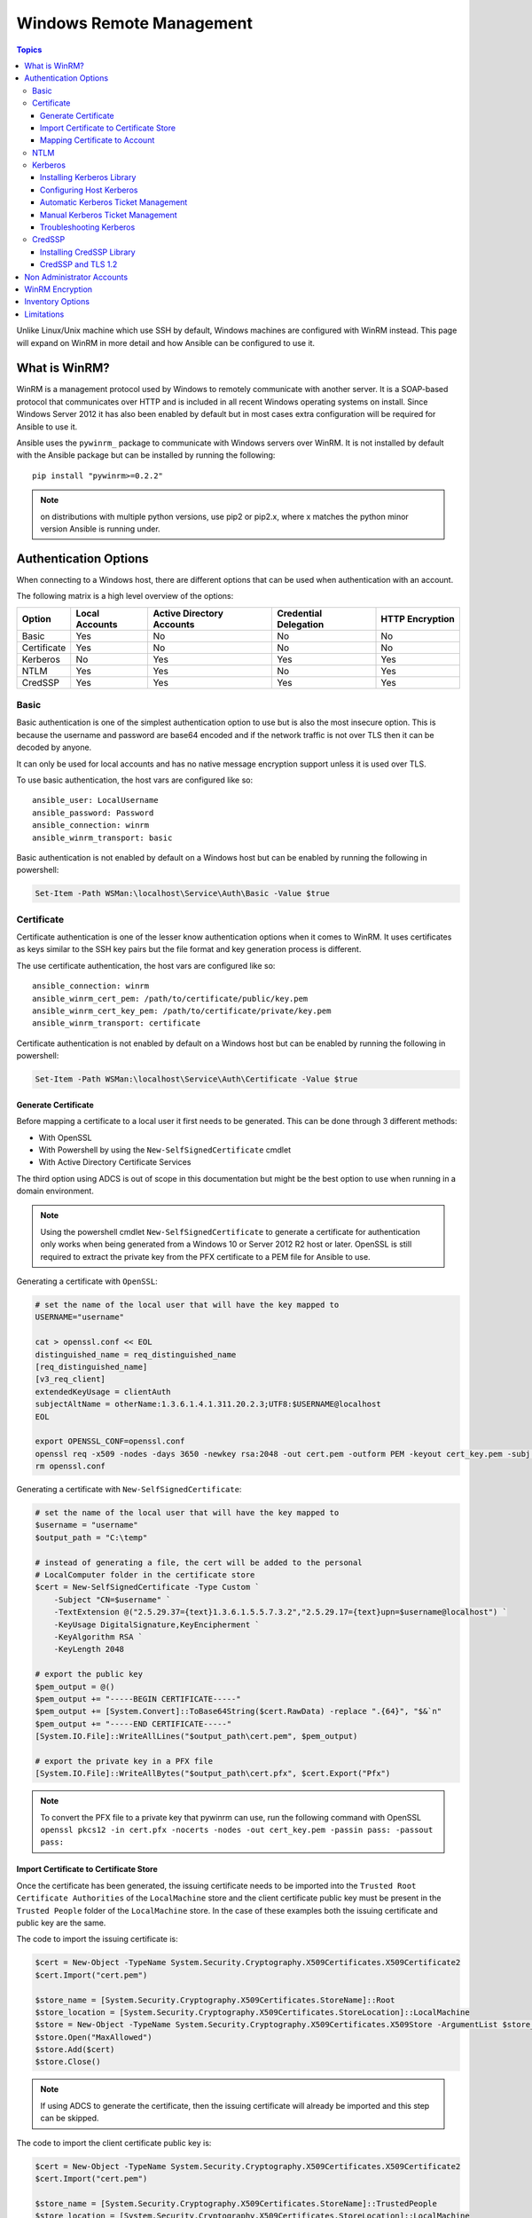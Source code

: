 Windows Remote Management
=========================

.. contents:: Topics

Unlike Linux/Unix machine which use SSH by default, Windows machines are
configured with WinRM instead. This page will expand on WinRM in more detail
and how Ansible can be configured to use it.

What is WinRM?
``````````````
WinRM is a management protocol used by Windows to remotely communicate with
another server. It is a SOAP-based protocol that communicates over HTTP and is
included in all recent Windows operating systems on install. Since Windows
Server 2012 it has also been enabled by default but in most cases extra
configuration will be required for Ansible to use it.

Ansible uses the ``pywinrm_`` package to communicate with Windows servers over
WinRM. It is not installed by default with the Ansible package but can be
installed by running the following::

   pip install "pywinrm>=0.2.2"

.. Note:: on distributions with multiple python versions, use pip2 or pip2.x, where x matches the python minor version Ansible is running under.

.. _pywinrm https://github.com/diyan/pywinrm

Authentication Options
``````````````````````
When connecting to a Windows host, there are different options that can be used
when authentication with an account.

The following matrix is a high level overview of the options:

+-------------+----------------+---------------------------+-----------------------+-----------------+
| Option      | Local Accounts | Active Directory Accounts | Credential Delegation | HTTP Encryption |
+=============+================+===========================+=======================+=================+
| Basic       | Yes            | No                        | No                    | No              |
+-------------+----------------+---------------------------+-----------------------+-----------------+
| Certificate | Yes            | No                        | No                    | No              |
+-------------+----------------+---------------------------+-----------------------+-----------------+
| Kerberos    | No             | Yes                       | Yes                   | Yes             |
+-------------+----------------+---------------------------+-----------------------+-----------------+
| NTLM        | Yes            | Yes                       | No                    | Yes             |
+-------------+----------------+---------------------------+-----------------------+-----------------+
| CredSSP     | Yes            | Yes                       | Yes                   | Yes             |
+-------------+----------------+---------------------------+-----------------------+-----------------+

Basic
-----
Basic authentication is one of the simplest authentication option to use but is
also the most insecure option. This is because the username and password are
base64 encoded and if the network traffic is not over TLS then it can be
decoded by anyone.

It can only be used for local accounts and has no native message encryption
support unless it is used over TLS.

To use basic authentication, the host vars are configured like so::

    ansible_user: LocalUsername
    ansible_password: Password
    ansible_connection: winrm
    ansible_winrm_transport: basic

Basic authentication is not enabled by default on a Windows host but can be
enabled by running the following in powershell:

.. code-block:: powershell

    Set-Item -Path WSMan:\localhost\Service\Auth\Basic -Value $true

Certificate
-----------
Certificate authentication is one of the lesser know authentication options
when it comes to WinRM. It uses certificates as keys similar to the SSH key
pairs but the file format and key generation process is different.

The use certificate authentication, the host vars are configured like so::

    ansible_connection: winrm
    ansible_winrm_cert_pem: /path/to/certificate/public/key.pem
    ansible_winrm_cert_key_pem: /path/to/certificate/private/key.pem
    ansible_winrm_transport: certificate

Certificate authentication is not enabled by default on a Windows host but can
be enabled by running the following in powershell:

.. code-block:: powershell

    Set-Item -Path WSMan:\localhost\Service\Auth\Certificate -Value $true

Generate Certificate
++++++++++++++++++++
Before mapping a certificate to a local user it first needs to be generated.
This can be done through 3 different methods:

* With OpenSSL
* With Powershell by using the ``New-SelfSignedCertificate`` cmdlet
* With Active Directory Certificate Services

The third option using ADCS is out of scope in this documentation but might be
the best option to use when running in a domain environment.

.. Note:: Using the powershell cmdlet ``New-SelfSignedCertificate`` to generate
    a certificate for authentication only works when being generated from a
    Windows 10 or Server 2012 R2 host or later. OpenSSL is still required to
    extract the private key from the PFX certificate to a PEM file for Ansible
    to use.

Generating a certificate with ``OpenSSL``:

.. code-block:: shell

    # set the name of the local user that will have the key mapped to
    USERNAME="username"

    cat > openssl.conf << EOL
    distinguished_name = req_distinguished_name
    [req_distinguished_name]
    [v3_req_client]
    extendedKeyUsage = clientAuth
    subjectAltName = otherName:1.3.6.1.4.1.311.20.2.3;UTF8:$USERNAME@localhost
    EOL

    export OPENSSL_CONF=openssl.conf
    openssl req -x509 -nodes -days 3650 -newkey rsa:2048 -out cert.pem -outform PEM -keyout cert_key.pem -subj "/CN=$USERNAME" -extensions v3_req_client
    rm openssl.conf


Generating a certificate with ``New-SelfSignedCertificate``:

.. code-block:: powershell

    # set the name of the local user that will have the key mapped to
    $username = "username"
    $output_path = "C:\temp"

    # instead of generating a file, the cert will be added to the personal
    # LocalComputer folder in the certificate store
    $cert = New-SelfSignedCertificate -Type Custom `
        -Subject "CN=$username" `
        -TextExtension @("2.5.29.37={text}1.3.6.1.5.5.7.3.2","2.5.29.17={text}upn=$username@localhost") `
        -KeyUsage DigitalSignature,KeyEncipherment `
        -KeyAlgorithm RSA `
        -KeyLength 2048
    
    # export the public key
    $pem_output = @()
    $pem_output += "-----BEGIN CERTIFICATE-----"
    $pem_output += [System.Convert]::ToBase64String($cert.RawData) -replace ".{64}", "$&`n"
    $pem_output += "-----END CERTIFICATE-----"
    [System.IO.File]::WriteAllLines("$output_path\cert.pem", $pem_output)

    # export the private key in a PFX file
    [System.IO.File]::WriteAllBytes("$output_path\cert.pfx", $cert.Export("Pfx")


.. Note:: To convert the PFX file to a private key that pywinrm can use, run
    the following command with OpenSSL
    ``openssl pkcs12 -in cert.pfx -nocerts -nodes -out cert_key.pem -passin pass: -passout pass:``

Import Certificate to Certificate Store
+++++++++++++++++++++++++++++++++++++++
Once the certificate has been generated, the issuing certificate needs to be
imported into the ``Trusted Root Certificate Authorities`` of the
``LocalMachine`` store and the client certificate public key must be present
in the ``Trusted People`` folder of the ``LocalMachine`` store. In the case of
these examples both the issuing certificate and public key are the same.

The code to import the issuing certificate is:

.. code-block:: powershell

    $cert = New-Object -TypeName System.Security.Cryptography.X509Certificates.X509Certificate2
    $cert.Import("cert.pem")

    $store_name = [System.Security.Cryptography.X509Certificates.StoreName]::Root
    $store_location = [System.Security.Cryptography.X509Certificates.StoreLocation]::LocalMachine
    $store = New-Object -TypeName System.Security.Cryptography.X509Certificates.X509Store -ArgumentList $store_name, $store_location
    $store.Open("MaxAllowed")
    $store.Add($cert)
    $store.Close()


.. Note:: If using ADCS to generate the certificate, then the issuing
    certificate will already be imported and this step can be skipped.

The code to import the client certificate public key is:

.. code-block:: powershell

    $cert = New-Object -TypeName System.Security.Cryptography.X509Certificates.X509Certificate2
    $cert.Import("cert.pem")

    $store_name = [System.Security.Cryptography.X509Certificates.StoreName]::TrustedPeople
    $store_location = [System.Security.Cryptography.X509Certificates.StoreLocation]::LocalMachine
    $store = New-Object -TypeName System.Security.Cryptography.X509Certificates.X509Store -ArgumentList $store_name, $store_location
    $store.Open("MaxAllowed")
    $store.Add($cert)
    $store.Close()


Mapping Certificate to Account
++++++++++++++++++++++++++++++
Once the certificate has been import then it needs to be mapped to the relevant
local user account.

This can be done with the following powershell command:

.. code-block:: powershell

    $username = "username"
    $password = ConvertTo-SecureString -String "password" -AsPlainText -Force
    $credential = New-Object -TypeName System.Management.Automation.PSCredential -ArgumentList $username, $password

    # this is the issuer thumbprint which in the case of a self generated cert
    # is the public key thumbprint, additional logic may be required for other
    # scenarios
    $thumbprint = (Get-ChildItem -Path cert:\LocalMachine\root | Where-Object { $_.Subject -eq "CN=$username" }).Thumbprint

    New-Item -Path WSMan:\localhost\ClientCertificate `
        -Subject "$username@localhost" `
        -URI * `
        -Issuer $thumbprint `
        -Credential $credential `
        -Force

Once this is complete, the hostvar ``ansible_winrm_cert_pem`` should be set to
the path of the public key and ``ansible_winrm_cert_key_pem`` should be set to
the path of the private key.

NTLM
----
NTLM is an older authentication mechanism used by Microsoft and can support
both local and domain accounts. By default NTLM is enabled on the WinRM
service so no actions are required before using it.

This is easiest authentication protocol to use and is more secure than
``Basic`` auth. If running in a domain environment, ``Kerberos`` should be used
in favour of NTLM. 

Some of the reasons why Kerberos is preferred over NTLM are:

* NTLM is an older protocol and as such does not support the newer encryption
  protocols
* NTLM is slower to authenticate as there are more round trips to the host in
  the authentication stage
* NTLM does not allow credential delegation while Kerberos does

To use NTLM authentication, the host vars are configured like so::

    ansible_user: LocalUsername
    ansible_password: Password
    ansible_connection: winrm
    ansible_winrm_transport: ntlm

Kerberos
--------
Kerberos is the recommended authentication option to use when running in a
domain environment. It supports extra features like credential delegation,
message encryption over HTTP and is one of the more secure options that
are available through WinRM.

Kerberos requires some more setup work on the Ansible host before it can be
used properly.

To use Kerberos authentication, the host vars are configured like so::

    ansible_user: username@MY.DOMAIN.COM
    ansible_password: Password
    ansible_connection: winrm
    ansible_winrm_transport: kerberos

As of Ansible 2.3, the Kerberos ticket will be created based on
``ansible_user`` and ``ansible_password``. If running on an older Ansible
release or when ``ansible_winrm_kinit_mode`` is ``manual`` then a Kerberos
ticket must already be obtained. See below for more details.

There are some extra host variables that can be set as shown below::

    ansible_winrm_kinit_mode: managed/manual (manual means Ansible will not obtain a ticket)
    ansible_winrm_kinit_cmd: the kinit binary to use to obtain a Kerberos ticket (default to kinit)
    ansible_winrm_keytab: the path to the keytab file
    ansible_winrm_kerberos_delegation: allows the credentials to traverse multiple hops
    ansible_winrm_kerberos_hostname_override: the hostname to be used for the kerberos exchange

Installing Kerberos Library
+++++++++++++++++++++++++++
In order to authenticate with Kerberos, their are some system dependencies that
must be installed first. The below script lists the dependencies based on the
distro:

.. code-block:: shell

    # Via Yum (RHEL/Centos/Fedora)
    yum -y install python-devel krb5-devel krb5-libs krb5-workstation

    # Via Apt (Ubuntu)
    sudo apt-get install python-dev libkrb5-dev krb5-user

    # Via Portage (Gentoo)
    emerge -av app-crypt/mit-krb5
    emerge -av dev-python/setuptools

    # Via Pkg (FreeBSD)
    sudo pkg install security/krb5

    # Via OpenCSW (Solaris)
    pkgadd -d http://get.opencsw.org/now
    /opt/csw/bin/pkgutil -U
    /opt/csw/bin/pkgutil -y -i libkrb5_3

    # Via Pacman (Arch Linux)
    pacman -S krb5


Once the dependencies have been installed, the ``python-kerberos`` wrapper can
be install via ``pip``:

.. code-block:: shell

    pip install pywinrm[kerberos]


Configuring Host Kerberos
+++++++++++++++++++++++++
Once the dependencies have been installed, it will need to be configured so
that it can communicate with a domain. This configuration is done through the
``/etc/krb5.conf`` file which should be installed as a result of installing the
packages above.

In the section that starts with:

::

    [realms]

Add the full domain name and the fully qualified domain names of the primary
and secondary Active Directory domain controllers. It should look something
like this:

::

    [realms]
        MY.DOMAIN.COM = {
            kdc = domain-controller1.my.domain.com
            kdc = domain-controller2.my.domain.com
        }

In the section that starts with:

::

    [domain_realm]

Add a line like the following for each domain that Ansible needs access for:

::

    [domain_realm]
        .my.domain.com = MY.DOMAIN.COM

You can configure other settings in this file such as the default domain, see
krb5.conf_ for more details

.. _krb5.config: https://web.mit.edu/kerberos/krb5-1.12/doc/admin/conf_files/krb5_conf.html

Automatic Kerberos Ticket Management
++++++++++++++++++++++++++++++++++++
Since Ansible 2.3, it will default to automatically managing kerberos tickets
both ``ansible_user`` and ``ansible_password`` are specified for a host. In
this process a new ticket is created in a temporary credential cache for each
host. This is done before each task executes (to minimize the chance of ticket
expiration). The temporary credential caches are deleted after each task
completes and will not interfere with the default credential cache.

To disable automatic ticket management set ``ansible_winrm_kinit_mode=manual``
via the inventory.

Automatic ticket management requires a standard ``kinit`` binary on the control
host system path. To specify a different location or binary name, set the
``ansible_winrm_kinit_cmd`` hostvar to the fully qualified path to a MIT krbv5
``kinit``-compatible binary.

Manual Kerberos Ticket Management
+++++++++++++++++++++++++++++++++
To manually management Kerberos tickets, the ``kinit`` binary is used. To
obtain a new ticket the following command is used:

.. code-block:: shell

    kinit username@MY.DOMAIN.COM

.. Note:: The domain part has to be fully qualified and must be in upper case.

To see what tickets (if any) have been acquired, use the following command:

.. code-block:: shell

    klist

To destroy all the tickets that have been acquired, use the following command:

.. code-block:: shell

    kdestroy

Troubleshooting Kerberos
++++++++++++++++++++++++
Kerberos is higly reliant on the environment setup being correct for it to
work. If issues are occuring check the following:

* The hostname set for the Windows host is the FQDN and not an IP address

* The forward and reverse DNS lookups are working properly in the domain. To
  test this, ping the windows host by name and then use the ip address returned
  with ``nslookup``. The same name should be returned when using ``nslookup``
  on the IP address.

* The Anisble host's clock is synchronised with the domain controller. Kerberos
  is time sensitive and a little clock drift can cause the ticket generation
  process to fail.

* Check the real fully qualified domain name for the domain is configured in
  the ``krb5.conf`` file. To check this run::

    kinit -C username@MY.DOMAIN.COM
    klist

  If the domain name return by ``klist`` is different from the one requested,
  an alias is being used. The ``krb5.conf`` file needs to be updated so that
  the FQDN is used and not its alias.

CredSSP
-------
CredSSP authentication is a newer authentication protocol that allows
credential delegation. This is achieved by encrypting the username and password
after authentication has succeeded and sending that to the server using the
CredSSP protocol.

Because the username and password are sent to the server to be used for double
hop authentication, ensure the hosts that the Windows one communicates with are
not compromised and are trusted.

CredSSP can be used for both local and domain accounts and also supports
message encryption over HTTP.

To use CredSSP authentication, the host vars are configured like so::

    ansible_user: Username
    ansible_password: Password
    ansible_connection: winrm
    ansible_winrm_transport: credssp

There are some extra host variables that can be set as shown below::

    ansible_winrm_credssp_disable_tlsv1_2: when true will not use TLS 1.2 in the CredSSP auth process

CredSSP authentication is not enabled by default on a Windows host but can
be enabled by running the following in powershell:

.. code-block:: powershell

    Enable-WSManCredSSP -Role Server -Force

Installing CredSSP Library
++++++++++++++++++++++++++

The ``requests-credssp`` wrapper can be installed via ``pip``:

.. code-block:: bash

    pip install pywinrm[credssp]


CredSSP and TLS 1.2
+++++++++++++++++++
By default the ``requests-credssp`` library is configured to authenticate over
a TLS 1.2 protocol. TLS 1.2 is installed and enabled by default from Server 2012
and Windows 8 onwards. 

There are two ways that older hosts can be used with CredSSP, which are:

* Install and enable a hotfix to enable TLS 1.2 support. This is the
  recommended when using Server 2008 R2 and Windows 7.

* Set ``ansible_winrm_credssp_disable_tlsv1_2=True`` in the inventory to run
  over TLS 1.0. This is the only option when connecting to Server 2008 as it
  has no way of supporting TLS 1.2

To enable TLS 1.2 support on Server 2008 R2 and Windows 7, the optional update
KRB3080079_ needs to be installed. Once installed and the host rebooted, run
the following powershell commands to enable TLS 1.2:

.. code-block:: powershell

    $reg_path = "HKLM:\SYSTEM\CurrentControlSet\Control\SecurityProvider\SCHANNEL\Protocols\TLS 1.2"
    New-Item -Path $reg_path
    New-Item -Path "$reg_path\Server"
    New-Item -Path "$reg_path\Client"

    New-ItemProperty -Path "$reg_path\Server" -Name "Enabled" -Value 1 -PropertyType DWord
    New-ItemProperty -Path "$reg_path\Server" -Name "DisabledByDefault" -Value 0 -PropertyType DWord
    New-ItemProperty -Path "$reg_path\Client" -Name "Enabled" -Value 1 -PropertyType DWord
    New-ItemProperty -Path "$reg_path\Client" -Name "DisabledByDefault" -Value 0 -PropertyType DWord

.. _KRB3080079: https://support.microsoft.com/en-us/help/3080079/update-to-add-rds-support-for-tls-1.1-and-tls-1.2-in-windows-7-or-windows-server-2008-r2

Non Administrator Accounts
``````````````````````````
By default WinRM is configured to only allow accounts in the local
``Administrators`` group to run over WinRM. This restriction can be lifted by
running the following command:

.. code-block:: powershell

    winrm configSDDL default

In the box displayed after running the above, the new user/group must have the
``Read`` and ``Execute`` permissions for it to work.

While non administrator accounts can be used with WinRM, there is a lot less
that can be done with these accounts so it is not a common use cases and tested
with modules.

WinRM Encryption
````````````````
By default WinRM will fail to work when running over an unencrypted channel.
The WinRM protocol considers the channel to be encrypted if using TLS over HTTP
(HTTPS) or using message level encryption. Using WinRM with TLS is the
recommended option as it works with all authentication options but requires
a certificate to be created and used on the WinRM listener.

The ``ConfigureRemotingForAnsible.ps1`` creates a self signed certificate and
creates the listener with that certificate. If in a domain environment, ADCS
can also create a certificate for the host that is issued by the domain itself.

If using HTTPS is not an option then HTTP can be used when the authentication
option is ``NTLM``, ``Kerberos`` or ``CredSSP``. These protocols will encrypt
the WinRM payload with their own encryption method before sending it to the
server. The message level encryption is not used when running over HTTPS as the
encryption uses the more secure TLS protocol instead. If both transport and
message encryption is required, set ``ansible_winrm_message_encryption=always``
in the host vars.

A last resort is to disable the encryption check on the Windows host. This
should only be used for developmental and debugging purposes as anything sent
from Ansible can viewed by anyone on the network. To disable the encryption
check the following command can be run in powershell:

.. code-block:: powershell

    Set-Item -Path WSMan:\localhost\Service\AllowUnencrypted -Value $true

.. Note:: One final warning, do not disable the encryption check unless it is
    absolutey required. Doing so will leave any sensitive information such as
    credentials and secret files viewable by anyone on the network.


Inventory Options
`````````````````
Ansible's windows support relies on a few standard variables to indicate the
username, password, and connection type of the remote hosts. These variables
are most easily set up in the inventory but can be set on the ``host_vars``/
``group_vars`` level.

When setting the inventory the following variables are requires to be set in
most cases::

    # it is suggested that tese be encrypted with ansible-vault:
    # ansible-vault edit group_vars/windows.yml
    
    ansible_user: Administrator
    ansible_password: SecretPasswordGoesHere
    ansible_connection: winrm

Using the variables above, Ansible will connect to the Windows host with Basic
authentication through HTTPS. If ``ansible_user`` has a SPN value like
``username@MY.DOMAIN.COM`` then the authentication option will be over
Kerberos.

As of Ansible 2.0, the following custom inventory variables are also supported
for additional configuration of WinRM connections:

* ``ansible_port``: The port WinRM will run over, HTTPS is ``5986`` which is
  the default while HTTP is ``5985``

* ``ansible_winrm_scheme``: Specify the connection scheme (``http`` or
  ``https``) to use for the WinRM connection. Ansible uses ``https`` by default
  unless ``ansible_port`` is ``5985``

* ``ansible_winrm_path``: Specify an alternate path to the WinRM endpoint,
  Ansible uses ``/wsman`` by default

* ``ansible_winrm_realm``: Specify the realm to use for Kerberos
  authentication. If ``ansible_user`` contains ``@``, Ansible will use the part
  of the username after ``@`` by default

* ``ansible_winrm_transport``: Specify one or more authentication transport
  options as a comma-separated list. By default, Ansible will use ``kerberos,
  basic`` if the ``kerberos`` module is installed and a realm is defined,
  otherwise it will be ``plaintext``

* ``ansible_winrm_server_cert_validation``: Specify the server certificate
  validation mode (``ignore`` or ``validate``). Ansible defaults to
  ``validate`` on Python 2.7.9 and higher, which will result in certificate
  validation errors against the Windows self-signed certificates. Unless
  verifiable certificates have been configured on the WinRM listeners, this
  should be set to ``ignore``

* ``ansible_winrm_operation_timeout_sec``: Increase the default timeout for
  WinRM operations, Ansible uses ``20`` by default

* ``ansible_winrm_read_timeout_sec``: Increase the WinRM read timeout, Ansible
  uses ``30`` by default. Useful if there are intermittent network issues and
  read timeout errors keep occurring

* ``ansible_winrm_message_encryption``: Specify the message encryption
  operation (``auto``, ``always``, ``never``) to use, Ansible used ``auto`` by
  default. ``auto`` means message encryption is only used when
  ``ansible_winrm_scheme`` is ``http`` and ``ansible_winrm_transport`` supports
  message encryption. ``always`` means message encryption will always be used
  and ``never`` means message encryption will never be used

* ``ansible_winrm_*``: Any additional keywork arguments supported by
  ``winrm.Protocol`` may be provided in place of ``*``

As well as the above list, there are also specific variables that are are set
for an authentication option. See the auth section for that option for more
details.

.. Note:: Ansible 2.0 has deprecated the "ssh" from ``ansible_ssh_user``,
    ``ansible_ssh_pass``, ``ansible_ssh_host``, and ``ansible_ssh_port`` to
    become ``ansible_user``, ``ansible_password``, ``ansible_host``, and
    ``ansible_port``. If using a version of Ansible prior to 2.0, the older
    style (``ansible_ssh_*``) should be used instead. The shorter variables
    are ignored, without warning, in older versions of Ansible.

.. Note:: ``ansible_winrm_message_encryption`` is different from transport
    encryption done over TLS. The WinRM payload is still encrypted with TLS
    when run over HTTPS, even if ``ansible_winrm_message_encryption=never``.

Limitations
```````````
Due to the design of the protocol by Microsoft, there are a few limitations
when using WinRM that can cause issues when creating playbooks for Ansible.

Some of the major limitations of WinRM are:

* Credentials are not delegated on every authentication transport which causes
  authentication errors when accessing network resources or installing certain
  programs

* A lot of calls to the Windows Update API are blocked when running over WinRM

* Some programs fail to install with WinRM due to no credential delegation or
  they access forbidden Windows API like WUA over WinRM

* Commands under WinRM are done under a non interactive session which can break
  certain commands or executables from running

There are three ways in which these issues can be bypassed which are:

* Set ``ansible_winrm_transport`` to ``credssp`` or ``kerberos`` (with
  ``ansible_winrm_kerberos_delegation=true``) to bypass the double hop issue
  and access network resources

* Use ``become`` to bypass all WinRM restrictions and run a command as it would
  locally. Unlike using an authentication transport like ``credssp`` this will
  also remove the non-interactive restriction and the Windows Update API

* Use a scheduled task to run a command which can be created with the
  ``win_scheduled_task`` module. Like ``become`` this bypasses all WinRM
  restrictions but can only run a command and not modules.

.. seealso::

   `List of Windows Modules <http://docs.ansible.com/list_of_windows_modules.html>`_
       Windows specific module list, all implemented in PowerShell
   `Mailing List <http://groups.google.com/group/ansible-project>`_
       Questions? Help? Ideas?  Stop by the list on Google Groups
   `irc.freenode.net <http://irc.freenode.net>`_
       #ansible IRC chat channel
